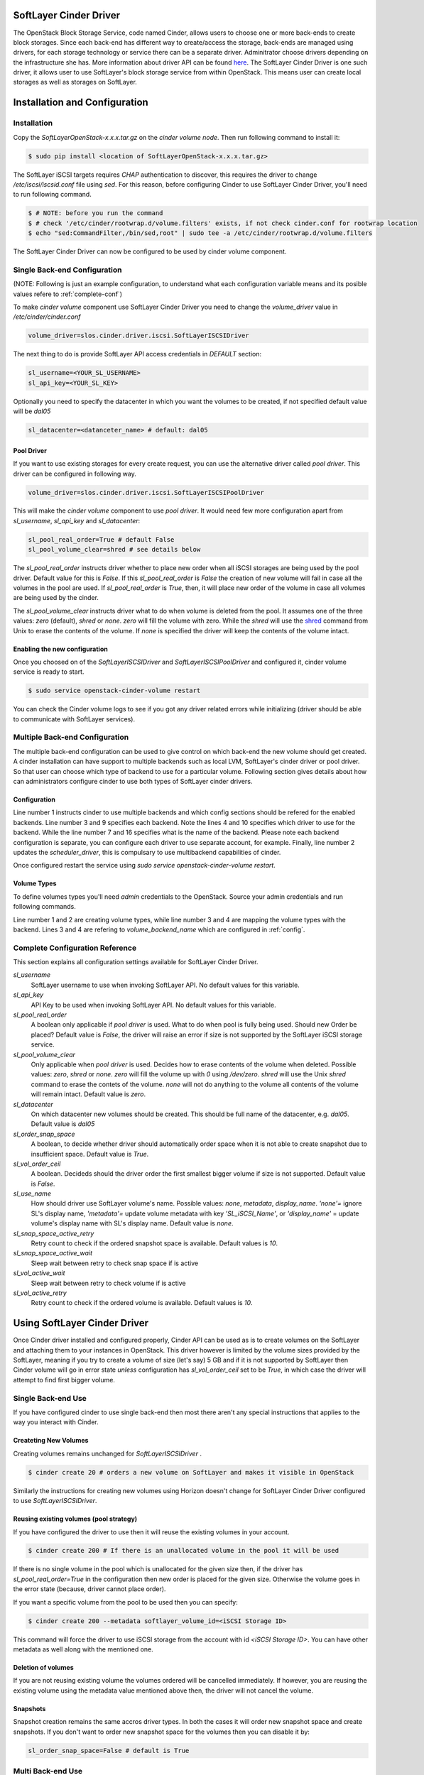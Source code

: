 .. SoftLayer Cinder Driver

SoftLayer Cinder Driver
=======================

The OpenStack Block Storage Service, code named Cinder, allows users to choose one or more back-ends to create block storages. Since each back-end has different way to create/access the storage, back-ends are managed using drivers, for each storage technology or service there can be a separate driver. Adminitrator choose drivers depending on the infrastructure she has. More information about driver API can be found `here <https://github.com/openstack/cinder/blob/master/doc/source/devref/drivers.rst>`_. The SoftLayer Cinder Driver is one such driver, it allows user to use SoftLayer's block storage service from within OpenStack. This means user can create local storages as well as storages on SoftLayer.

Installation and Configuration
==============================

Installation
------------

Copy the *SoftLayerOpenStack-x.x.x.tar.gz* on the *cinder volume node*. Then run following command to install it:

.. code-block:: bash

    $ sudo pip install <location of SoftLayerOpenStack-x.x.x.tar.gz>

The SoftLayer iSCSI targets requires *CHAP* authentication to discover, this requires the driver to change */etc/iscsi/iscsid.conf* file using *sed*. For this reason, before configuring Cinder to use SoftLayer Cinder Driver, you'll need to run following command.

.. code-block:: bash

    $ # NOTE: before you run the command
    $ # check '/etc/cinder/rootwrap.d/volume.filters' exists, if not check cinder.conf for rootwrap location
    $ echo "sed:CommandFilter,/bin/sed,root" | sudo tee -a /etc/cinder/rootwrap.d/volume.filters

The SoftLayer Cinder Driver can now be configured to be used by cinder volume component.


Single Back-end Configuration
-----------------------------

(NOTE: Following is just an example configuration, to understand what each configuration variable means and its posible values refere to :ref:`complete-conf`)

To make *cinder volume* component use SoftLayer Cinder Driver you need to change the *volume_driver* value in */etc/cinder/cinder.conf*

.. code-block:: python

    volume_driver=slos.cinder.driver.iscsi.SoftLayerISCSIDriver

The next thing to do is provide SoftLayer API access credentials in *DEFAULT* section:

.. code-block:: python

    sl_username=<YOUR_SL_USERNAME>
    sl_api_key=<YOUR_SL_KEY>

Optionally you need to specify the datacenter in which you want the volumes to be created, if not specified default value will be *dal05*

.. code-block:: python

    sl_datacenter=<datanceter_name> # default: dal05

Pool Driver
'''''''''''

If you want to use existing storages for every create request, you can use the alternative driver called `pool driver`. This driver can be configured in following way.

.. code-block:: python

    volume_driver=slos.cinder.driver.iscsi.SoftLayerISCSIPoolDriver

This will make the *cinder volume* component to use `pool driver`. It would need few more configuration apart from *sl_username*,  *sl_api_key* and *sl_datacenter*:

.. code-block:: python

    sl_pool_real_order=True # default False
    sl_pool_volume_clear=shred # see details below

The *sl_pool_real_order* instructs driver whether to place new order when all iSCSI storages are being used by the pool driver. Default value for this is *False*. If this *sl_pool_real_order* is *False* the creation of new volume will fail in case all the volumes in the pool are used. If *sl_pool_real_order* is *True*, then, it will place new order of the volume in case all volumes are being used by the cinder.

The *sl_pool_volume_clear* instructs driver what to do when volume is deleted from the pool. It assumes one of the three values: *zero* (default), *shred* or *none*. *zero* will fill the volume with zero. While the *shred* will use the `shred <http://en.wikipedia.org/wiki/Shred_%28Unix%29>`_ command from Unix to erase the contents of the volume. If *none* is specified the driver will keep the contents of the volume intact.

Enabling the new configuration
''''''''''''''''''''''''''''''

Once you choosed on of the *SoftLayerISCSIDriver* and *SoftLayerISCSIPoolDriver* and configured it, cinder volume service is ready to start.

.. code-block:: bash

    $ sudo service openstack-cinder-volume restart

.. _multi-backend-config:

You can check the Cinder volume logs to see if you got any driver related errors while initializing (driver should be able to communicate with SoftLayer services).

Multiple Back-end Configuration
-------------------------------

The multiple back-end configuration can be used to give control on which back-end the new volume should get created. A cinder installation can have support to multiple backends such as local LVM, SoftLayer's cinder driver or pool driver. So that user can choose which type of backend to use for a particular volume. Following section gives details about how can administrators configure cinder to use both types of SoftLayer cinder drivers.

.. _config:

Configuration
'''''''''''''
.. code-block:: ini
    :linenos:
    :emphasize-lines: 4,10,7,16

    enabled_backends=sl_driver-monthly,sl_driver-pool
    scheduler_driver=cinder.scheduler.filter_scheduler.FilterScheduler 
    [sl_driver-monthly]
    volume_driver=slos.cinder.driver.iscsi.SoftLayerISCSIDriver
    sl_username=<YOUR_SL_USERNAME>
    sl_api_key=<YOUR_SL_KEY>
    volume_backend_name=SoftLayer_iSCSI_Monthly
    sl_datacenter=dal05
    [sl_driver-pool]
    volume_driver=slos.cinder.driver.iscsi.SoftLayerISCSIPoolDriver
    sl_username=<YOUR_SL_USERNAME>
    sl_api_key=<YOUR_SL_KEY>
    sl_pool_real_order=True 
    sl_pool_volume_clear=zero 
    sl_datacenter=sjc01
    volume_backend_name=SoftLayer_iSCSI_Pool
    
Line number 1 instructs cinder to use multiple backends and which config sections should be refered for the enabled backends. Line number 3 and 9 specifies each backend. Note the lines 4 and 10 specifies which driver to use for the backend. While the line number 7 and 16 specifies what is the name of the backend.  Please note each backend configuration is separate, you can configure each driver to use separate account, for example. Finally, line number 2 updates the *scheduler_driver*, this is compulsary to use multibackend capabilities of cinder.

Once configured restart the service using *sudo service openstack-cinder-volume restart*.

Volume Types
''''''''''''

To define volumes types you'll need *admin* credentials to the OpenStack. Source your admin credentials and run following commands.

.. code-block:: bash
    :linenos:

    $ cinder type-create SoftLayer_Monthly 
    $ cinder type-create SoftLayer_Pool
    $ cinder type-key SoftLayer_Monthly set volume_backend_name=SoftLayer_iSCSI_Monthly
    $ cinder type-key SoftLayer_Pool set volume_backend_name=SoftLayer_iSCSI_Pool

Line number 1 and 2 are creating volume types, while line number 3 and 4 are mapping the volume types with the backend. Lines 3 and 4 are refering to *volume_backend_name* which are configured in :ref:`config`.


.. _complete-conf:

Complete Configuration Reference
--------------------------------

This section explains all configuration settings available for SoftLayer Cinder Driver.

*sl_username*
    SoftLayer username to use when invoking SoftLayer API. No default values for this variable.

*sl_api_key*
    API Key to be used when invoking SoftLayer API. No default values for this variable.

*sl_pool_real_order*
    A boolean only applicable if *pool driver* is used. What to do when pool is fully being used. Should new Order be placed? Default value is *False*, the driver will raise an error if size is not supported by the SoftLayer iSCSI storage service. 

*sl_pool_volume_clear*
    Only applicable when *pool driver* is used. Decides how to erase contents of the volume when deleted. Possible values: *zero*, *shred* or *none*. *zero* will fill the volume up with *0* using */dev/zero*. *shred* will use the Unix *shred* command to erase the contets of the volume. *none* will not do anything to the volume all contents of the volume will remain intact. Default value is *zero*.

*sl_datacenter*
    On which datacenter new volumes should be created. This should be full name of the datacenter, e.g. *dal05*. Default value is *dal05*

*sl_order_snap_space*
    A boolean, to decide whether driver should automatically order space when it is not able to create snapshot due to insufficient space. Default value is *True*.

*sl_vol_order_ceil*
    A boolean. Decideds should the driver order the first smallest bigger volume if size is not supported. Default value is *False*.

*sl_use_name*
    How should driver use SoftLayer volume's name. Possible values: *none*, *metadata*, *display_name*. *'none'=* ignore SL's display name, *'metadata'=* update volume metadata with key *'SL_iSCSI_Name'*, or *'display_name'* = update volume's display name with SL's display name. Default value is *none*.

*sl_snap_space_active_retry*
    Retry count to check if the ordered snapshot space is available. Default values is *10*.

*sl_snap_space_active_wait*
    Sleep wait between retry to check snap space if is active

*sl_vol_active_wait*
    Sleep wait between retry to check volume if is active   
    
*sl_vol_active_retry*
    Retry count to check if the ordered volume is available. Default values is *10*.

Using SoftLayer Cinder Driver
=============================

Once Cinder driver installed and configured properly, Cinder API can be used as is to create volumes on the SoftLayer and attaching them to your instances in OpenStack. This driver however is limited by the volume sizes provided by the SoftLayer, meaning if you try to create a volume of size (let's say) 5 GB and if it is not supported by SoftLayer then Cinder volume will go in error state *unless* configuration has *sl_vol_order_ceil* set to be *True*, in which case the driver will attempt to find first bigger volume.

Single Back-end Use
-------------------

If you have configured cinder to use single back-end then most there aren't any special instructions that applies to the way you interact with Cinder. 

Createting New Volumes
''''''''''''''''''''''

Creating volumes remains unchanged for `SoftLayerISCSIDriver` .

.. code-block:: bash

    $ cinder create 20 # orders a new volume on SoftLayer and makes it visible in OpenStack

Similarly the instructions for creating new volumes using Horizon doesn't change for SoftLayer Cinder Driver configured to use `SoftLayerISCSIDriver`.
    
Reusing existing volumes (pool strategy)
''''''''''''''''''''''''''''''''''''''''

If you have configured the driver to use then it will reuse the existing volumes in your account.

.. code-block:: bash

    $ cinder create 200 # If there is an unallocated volume in the pool it will be used

If there is no single volume in the pool which is unallocated for the given size then, if the driver has *sl_pool_real_order=True* in the configuration then new order is placed for the given size. Otherwise the volume goes in the error state (because, driver cannot place order).

If you want a specific volume from the pool to be used then you can specify:

.. code-block:: bash

    $ cinder create 200 --metadata softlayer_volume_id=<iSCSI Storage ID>

This command will force the driver to use iSCSI storage from the account with id *<iSCSI Storage ID>*. You can have other metadata as well along with the mentioned one. 

Deletion of volumes
'''''''''''''''''''

If you are not reusing existing volume the volumes ordered will be cancelled immediately. If however, you are reusing the existing volume using the metadata value mentioned above then, the driver will not cancel the volume. 

Snapshots
'''''''''

Snapshot creation remains the same accros driver types. In both the cases it will order new snapshot space and create snapshots. If you don't want to order new snapshot space for the volumes then you can disable it by:

.. code-block:: python

   sl_order_snap_space=False # default is True 

Multi Back-end Use
------------------

If you have configured the driver as described in :ref:`config` then you can use the following instructions to create volumes in specific way.

.. code-block:: bash

    $ cinder create --volume-type SoftLayer_Pool 200
    $ cinder create --volume-type SoftLayer_Monthly 200

The first command will use the iSCSI pool to allocate the volume, while the other will order new volume of size 200. Interacting with Horizon doesn't change, you just have to select appropriate volume type from the drop down when you get the create volume pop-up.

.. image:: _static/createVolHorizon.png

You can also use other features of the Cinder such as copying an image into volume, copying volume into image. 

Known Issues
============

Right now if you try to clone an existing volume, the driver will take some time. This is because there is no direct support from the SoftLayer API to clone a volume.

